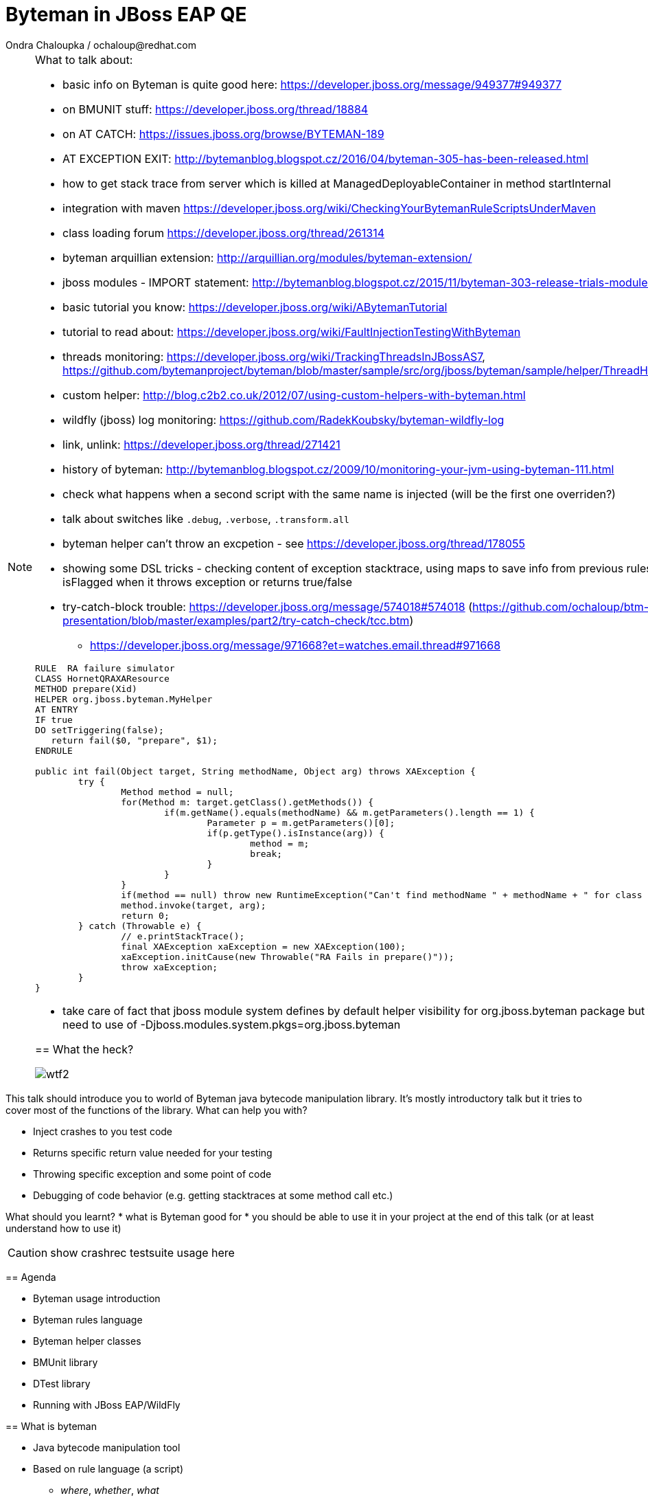 :source-highlighter: highlight.js
:revealjs_theme: redhat
:revealjs_controls: false
:revealjs_center: true
:revealjs_transition: concave

:images: ./images


= Byteman in JBoss EAP QE
Ondra Chaloupka / ochaloup@redhat.com

[NOTE.speaker]
--
What to talk about:

* basic info on Byteman is quite good here: https://developer.jboss.org/message/949377#949377
* on BMUNIT stuff: https://developer.jboss.org/thread/18884
* on AT CATCH: https://issues.jboss.org/browse/BYTEMAN-189
 * AT EXCEPTION EXIT: http://bytemanblog.blogspot.cz/2016/04/byteman-305-has-been-released.html
* how to get stack trace from server which is killed at ManagedDeployableContainer in method startInternal
* integration with maven https://developer.jboss.org/wiki/CheckingYourBytemanRuleScriptsUnderMaven
* class loading forum https://developer.jboss.org/thread/261314
* byteman arquillian extension: http://arquillian.org/modules/byteman-extension/
* jboss modules - IMPORT statement: http://bytemanblog.blogspot.cz/2015/11/byteman-303-release-trials-module.html
* basic tutorial you know: https://developer.jboss.org/wiki/ABytemanTutorial
* tutorial to read about: https://developer.jboss.org/wiki/FaultInjectionTestingWithByteman
* threads monitoring: https://developer.jboss.org/wiki/TrackingThreadsInJBossAS7, https://github.com/bytemanproject/byteman/blob/master/sample/src/org/jboss/byteman/sample/helper/ThreadHistoryMonitorHelper.java
* custom helper: http://blog.c2b2.co.uk/2012/07/using-custom-helpers-with-byteman.html
* wildfly (jboss) log monitoring: https://github.com/RadekKoubsky/byteman-wildfly-log
* link, unlink: https://developer.jboss.org/thread/271421
* history of byteman: http://bytemanblog.blogspot.cz/2009/10/monitoring-your-jvm-using-byteman-111.html
* check what happens when a second script with the same name is injected (will be the first one overriden?)
* talk about switches like `.debug`, `.verbose`, `.transform.all`
* byteman helper can't throw an excpetion - see https://developer.jboss.org/thread/178055
* showing some DSL tricks - checking content of exception stacktrace, using maps to save info from previous rules,
  showing difference of isFlagged when it throws exception or returns true/false
* try-catch-block trouble: https://developer.jboss.org/message/574018#574018 (https://github.com/ochaloup/btm-presentation/blob/master/examples/part2/try-catch-check/tcc.btm)
** https://developer.jboss.org/message/971668?et=watches.email.thread#971668


```
RULE  RA failure simulator
CLASS HornetQRAXAResource
METHOD prepare(Xid)
HELPER org.jboss.byteman.MyHelper
AT ENTRY
IF true
DO setTriggering(false);
   return fail($0, "prepare", $1);
ENDRULE

public int fail(Object target, String methodName, Object arg) throws XAException {
        try {
                Method method = null;
                for(Method m: target.getClass().getMethods()) {
                        if(m.getName().equals(methodName) && m.getParameters().length == 1) {
                                Parameter p = m.getParameters()[0];
                                if(p.getType().isInstance(arg)) {
                                        method = m;
                                        break;
                                }
                        }
                }
                if(method == null) throw new RuntimeException("Can't find methodName " + methodName + " for class " + target.getClass());
                method.invoke(target, arg);
                return 0;
        } catch (Throwable e) {
                // e.printStackTrace();
                final XAException xaException = new XAException(100);
                xaException.initCause(new Throwable("RA Fails in prepare()"));
                throw xaException;
        }
}
```
* take care of fact that jboss module system defines by default helper visibility for org.jboss.byteman package but for different one you need to use of -Djboss.modules.system.pkgs=org.jboss.byteman



== What the heck?

image:{images}/misc/wtf2.jpg[]

[NOTE.speaker]
--
This talk should introduce you to world of Byteman java bytecode manipulation library.
It's mostly introductory talk but it tries to cover most of the functions of
the library.
What can help you with?

* Inject crashes to you test code
* Returns specific return value needed for your testing
* Throwing specific exception and some point of code
* Debugging of code behavior (e.g. getting stacktraces at some method call etc.)

What should you learnt?
 * what is Byteman good for
 * you should be able to use it in your project at the end of this talk
   (or at least understand how to use it)

CAUTION: show crashrec testsuite usage here
--


== Agenda

 * Byteman usage introduction
 * Byteman rules language
 * Byteman helper classes
 * BMUnit library
 * DTest library
 * Running with JBoss EAP/WildFly

== What is byteman

 * Java bytecode manipulation tool
 * Based on rule language (a script)
 ** _where_, _whether_, _what_
 ** bytecode manipulation based on ASM

[NOTE.speaker]
--
 * Byteman allows you to insert extra Java code into your application,
   either as it is loaded during JVM startup or even after it has already started running.
 * Byteman works by modifying the bytecode of your application classes at runtime.
   Since it only needs access to bytecode this means it can modify library code
   whose source is either unavailable or unable to be recompiled.
 * Byteman uses a simple rule based scripting language
 ** Byteman rules hook up some code execution of you app and triggers some special
    actions defined by byteman rule or with additional java helper class
 * Byteman inserts "a trigger" at places defined by the rule, from that place
   is thrown byteman specific exception later on. Such exception is handled by Byteman engine.
 * in the background Byteman uses ASM library to work with bytecode
--

== Script example

```
RULE throw exception
INTERFACE javax.resource.spi.LocalTransaction
METHOD commit
AT EXIT
BIND myinstance = $this
IF true
DO debug("firing rule throw exception", myinstance);
   throw new javax.resource.ResourceException()
ENDRULE
```

[NOTE.speaker]
--
 * `$0` is method target, meaning instance that the method is invoked at
--

== Traps

 * Use unique rule names
 * Throwing non-runtime exceptions

[NOTE.speaker]
--
* Unique rule name
  if unique name is not specified then rule is not installed and possibly when
  defined during jvm startup the start ends with errors (no start). TODO: check this
* Non-runtime exceptions could be thrown by throw action
  only if trigger method  declares the exception in its throws list. This restriction
  is necessary to ensure that the injected code does not break the method contract between the trigger method and its callers
* Byteman rules have special access privileges which means that it is possible to
  read and write protected or private fields and call protected or private data.
```
RULE say I am here
CLASS org.jboss.modules.Main
METHOD main
AT ENTRY
IF TRUE
DO System.out.println("Byteman is here");
ENDRULE

RULE say I am here
CLASS org.jboss.modules.Main
METHOD main
AT ENTRY
IF TRUE
DO System.out.println("Byteman is here2");
ENDRULE
```

will cause startup exception

```
Exception in thread "main" java.lang.reflect.InvocationTargetException
 at sun.reflect.NativeMethodAccessorImpl.invoke0(Native Method)
 at sun.reflect.NativeMethodAccessorImpl.invoke(NativeMethodAccessorImpl.java:62)
 at sun.reflect.DelegatingMethodAccessorImpl.invoke(DelegatingMethodAccessorImpl.java:43)
 at java.lang.reflect.Method.invoke(Method.java:497)
 at sun.instrument.InstrumentationImpl.loadClassAndStartAgent(InstrumentationImpl.java:386)
 at sun.instrument.InstrumentationImpl.loadClassAndCallPremain(InstrumentationImpl.java:401)
Caused by: java.lang.reflect.InvocationTargetException
 at sun.reflect.NativeConstructorAccessorImpl.newInstance0(Native Method)
 at sun.reflect.NativeConstructorAccessorImpl.newInstance(NativeConstructorAccessorImpl.java:62)
 at sun.reflect.DelegatingConstructorAccessorImpl.newInstance(DelegatingConstructorAccessorImpl.java:45)
 at java.lang.reflect.Constructor.newInstance(Constructor.java:422)
 at org.jboss.byteman.agent.Main.premain(Main.java:272)
 ... 6 more
Caused by: java.lang.Exception: Transformer : duplicate script name say I am here in file /home/ochaloup/tmp/byteman.btm  line 24
 previously defined in file /home/ochaloup/tmp/byteman.btm  line 15
 at org.jboss.byteman.agent.Transformer.<init>(Transformer.java:95)
 ... 11 more
FATAL ERROR in native method: processing of -javaagent failed
./bin/standalone.sh: line 301: 30598 Aborted
```
--


== Troubles on exception throwing

```
443 2015-07-21 19:44:52,722 INFO  [STDOUT] (WorkerThread#0[127.0.0.1:50040]) Rule.ensureTypeCheckedCompiled : error type checking rule trace xaresource
444 org.jboss.byteman.rule.exception.TypeException: ThrowExpression.createParamTypes : unexpected error looking up trigger method parameter typejava.lang.ClassNotFoundException: LLjavax/transaction/xa/Xid;Z;
445         at org.jboss.byteman.rule.expression.ThrowExpression.createParamTypes(ThrowExpression.java:443)
446         at org.jboss.byteman.rule.expression.ThrowExpression.checkThrownTypeIsValid(ThrowExpression.java:407)
447         at org.jboss.byteman.rule.expression.ThrowExpression.typeCheck(ThrowExpression.java:175)
448         at org.jboss.byteman.rule.Action.typeCheck(Action.java:106)
449         at org.jboss.byteman.rule.Rule.typeCheck(Rule.java:523)
450         at org.jboss.byteman.rule.Rule.ensureTypeCheckedCompiled(Rule.java:449)
451         at org.jboss.byteman.rule.Rule.execute(Rule.java:672)
452         at org.jboss.byteman.rule.Rule.execute(Rule.java:653)
453         at org.jboss.resource.adapter.jdbc.xa.XAManagedConnection.commit(XAManagedConnection.java)
```

a.k.a

```
RULE trace xaresource
INTERFACE javax.transaction.xa.XAResource
METHOD commit
IF true
DO traceln("*** Calling oracle xa resource commit");
# throw new javax.transaction.xa.XAException(-7)
#  throw new javax.resource.ResourceException("Arbitrary exception for testing")
ENDRULE
```

== Other tools for working with bytecode

* ASM: http://asm.ow2.org
* Javassist: http://jboss-javassist.github.io/javassist
* Byte Buddy: http://bytebuddy.net
* cglib: https://github.com/cglib/cglib
* Java Proxies: http://docs.oracle.com/javase/8/docs/api/java/lang/reflect/Proxy.html

[NOTE.speaker]
--
 * ASM and Javassist are libraries which rather help to build other bytecode
   manipulation tools
 * Bytebuddy - Byte Buddy is to work declaratively, both by focusing
   on its domain specific language and the use of annotations
 * cglib - long living project, not much active development
 * Java proxies (stole from bytebuddy page): The Java Class Library comes with a proxy toolkit
   that allows for the creation of classes that implement a given set of interfaces.
   This built-in proxy supplier is handy but also very limited.
--

== References

 * Byteman programmer's guide: http://byteman.jboss.org/documentation
 * something
 * something else

[NOTE.speaker]
--
Resources in package
 * http://www.mastertheboss.com/jboss-frameworks/byteman/introduction-to-byteman
--

== ?!

image:{images}/misc/cajk.jpg[]
